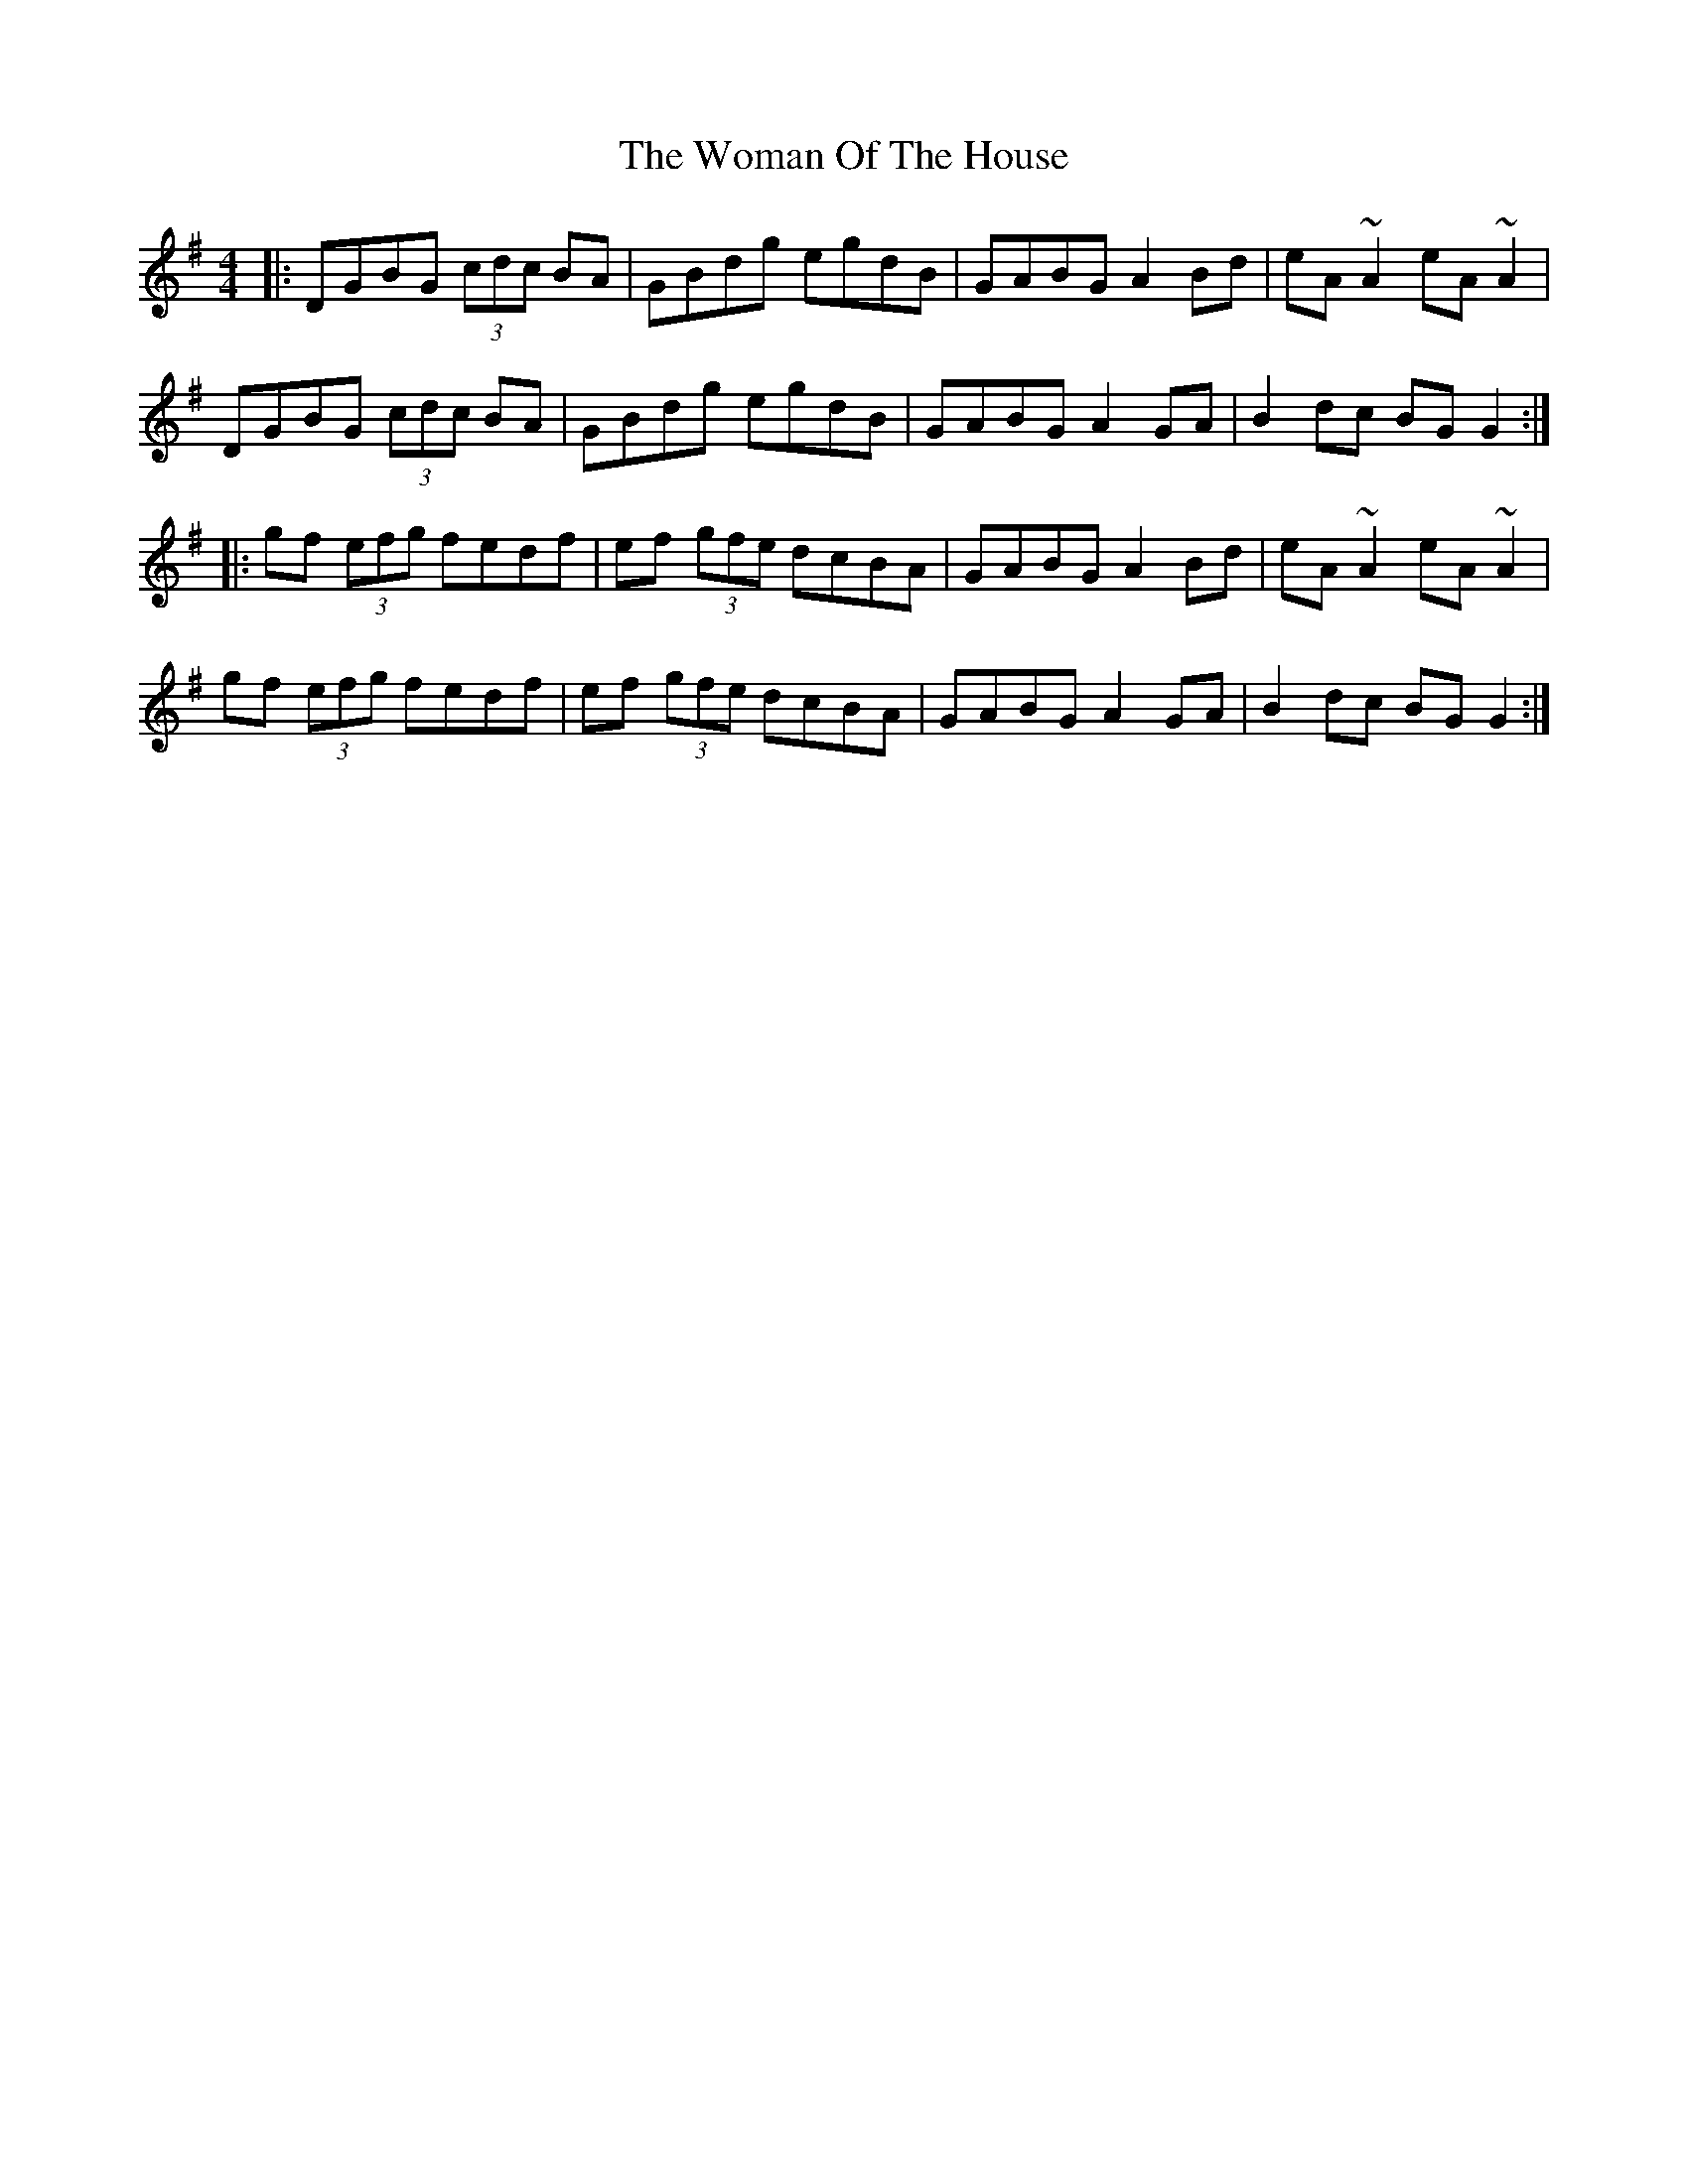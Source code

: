 X: 43261
T: Woman Of The House, The
R: reel
M: 4/4
K: Gmajor
|:DGBG (3cdc BA|GBdg egdB|GABG A2Bd|eA ~A2 eA ~A2|
DGBG (3cdc BA|GBdg egdB|GABG A2GA|B2 dc BG G2:|
|:gf (3efg fedf|ef (3gfe dcBA|GABG A2 Bd|eA ~A2 eA ~A2|
gf (3efg fedf|ef (3gfe dcBA|GABG A2GA|B2dc BG G2:|

